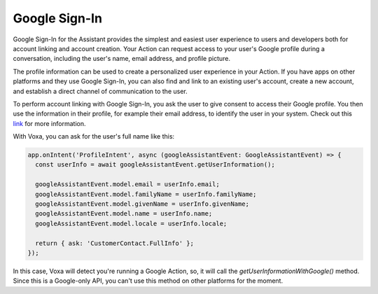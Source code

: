 .. _google-sign-in:

Google Sign-In
==============

Google Sign-In for the Assistant provides the simplest and easiest user experience to users and developers both for account linking and account creation. Your Action can request access to your user's Google profile during a conversation, including the user's name, email address, and profile picture.

The profile information can be used to create a personalized user experience in your Action. If you have apps on other platforms and they use Google Sign-In, you can also find and link to an existing user's account, create a new account, and establish a direct channel of communication to the user.

To perform account linking with Google Sign-In, you ask the user to give consent to access their Google profile. You then use the information in their profile, for example their email address, to identify the user in your system. Check out this `link <https://developers.google.com/actions/identity/google-sign-in>`_ for more information.

With Voxa, you can ask for the user's full name like this:

.. code-block:: javascript

  app.onIntent('ProfileIntent', async (googleAssistantEvent: GoogleAssistantEvent) => {
    const userInfo = await googleAssistantEvent.getUserInformation();

    googleAssistantEvent.model.email = userInfo.email;
    googleAssistantEvent.model.familyName = userInfo.familyName;
    googleAssistantEvent.model.givenName = userInfo.givenName;
    googleAssistantEvent.model.name = userInfo.name;
    googleAssistantEvent.model.locale = userInfo.locale;

    return { ask: 'CustomerContact.FullInfo' };
  });

In this case, Voxa will detect you're running a Google Action, so, it will call the `getUserInformationWithGoogle()` method. Since this is a Google-only API, you can't use this method on other platforms for the moment.
